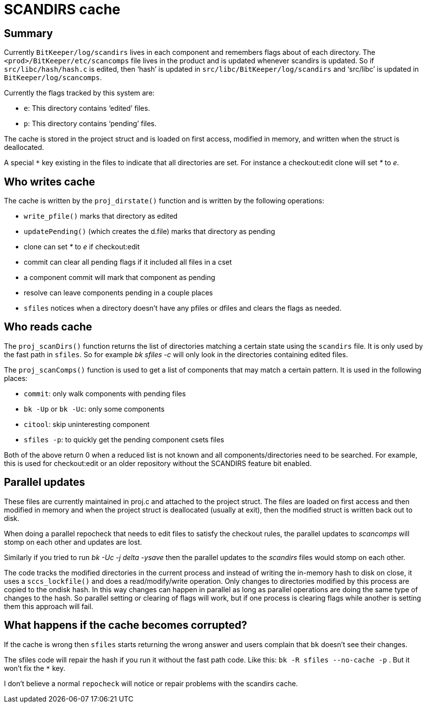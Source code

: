 SCANDIRS cache
==============

== Summary

Currently +BitKeeper/log/scandirs+ lives in each component and
remembers flags about of each directory.
The +<prod>/BitKeeper/etc/scancomps+ file lives in the product and
is updated whenever scandirs is updated.
So if +src/libc/hash/hash.c+ is edited, then `hash' is updated in
+src/libc/BitKeeper/log/scandirs+ and `src/libc' is updated in
+BitKeeper/log/scancomps+.

Currently the flags tracked by this system are:

* +e+: This directory contains `edited' files.
* +p+: This directory contains `pending' files.

The cache is stored in the project struct and is loaded on first
access, modified in memory, and written when the struct is
deallocated.

A special `*` key existing in the files to indicate that all directories are
set. For instance a checkout:edit clone will set '*' to 'e'.

== Who writes cache

The cache is written by the +proj_dirstate()+ function and is written
by the following operations:

* +write_pfile()+ marks that directory as edited
* +updatePending()+ (which creates the d.file) marks that directory as pending
* clone can set '*' to 'e' if checkout:edit
* commit can clear all pending flags if it included all files in a cset
* a component commit will mark that component as pending
* resolve can leave components pending in a couple places
* +sfiles+ notices when a directory doesn't have any pfiles or dfiles and clears
  the flags as needed.

== Who reads cache

The +proj_scanDirs()+ function returns the list of directories
matching a certain state using the +scandirs+ file. It is only used by
the fast path in +sfiles+. So for example 'bk sfiles -c' will only
look in the directories containing edited files.

The +proj_scanComps()+ function is used to get a list of components that may
match a certain pattern. It is used in the following places:

* +commit+: only walk components with pending files
* +bk -Up+ or +bk -Uc+: only some components
* +citool+: skip uninteresting component
* +sfiles -p+: to quickly get the pending component csets files

Both of the above return 0 when a reduced list is not known and all
components/directories need to be searched. For example, this is used
for checkout:edit or an older repository without the SCANDIRS feature
bit enabled.

== Parallel updates

These files are currently maintained in proj.c and attached
to the project struct. The files are loaded on first access
and then modified in memory and when the project struct
is deallocated (usually at exit), then the modified struct
is written back out to disk.

When doing a parallel repocheck that needs to edit files
to satisfy the checkout rules, the parallel updates to
'scancomps' will stomp on each other and updates are lost.

Similarly if you tried to run 'bk -Uc -j delta -ysave'
then the parallel updates to the 'scandirs' files would
stomp on each other.

The code tracks the modified directories in the current process and
instead of writing the in-memory hash to disk on close, it uses a
+sccs_lockfile()+ and does a read/modify/write operation.  Only
changes to directories modified by this process are copied to the
ondisk hash. In this way changes can happen in parallel as long as
parallel operations are doing the same type of changes to the hash.
So parallel setting or clearing of flags will work, but if one
process is clearing flags while another is setting them this approach
will fail.

== What happens if the cache becomes corrupted?

If the cache is wrong then +sfiles+ starts returning the wrong answer
and users complain that +bk+ doesn't see their changes.

The sfiles code will repair the hash if you run it without the fast path code.
Like this: +bk -R sfiles --no-cache -p+ .
But it won't fix the `*` key.

I don't believe a normal +repocheck+ will notice or repair problems
with the scandirs cache.
